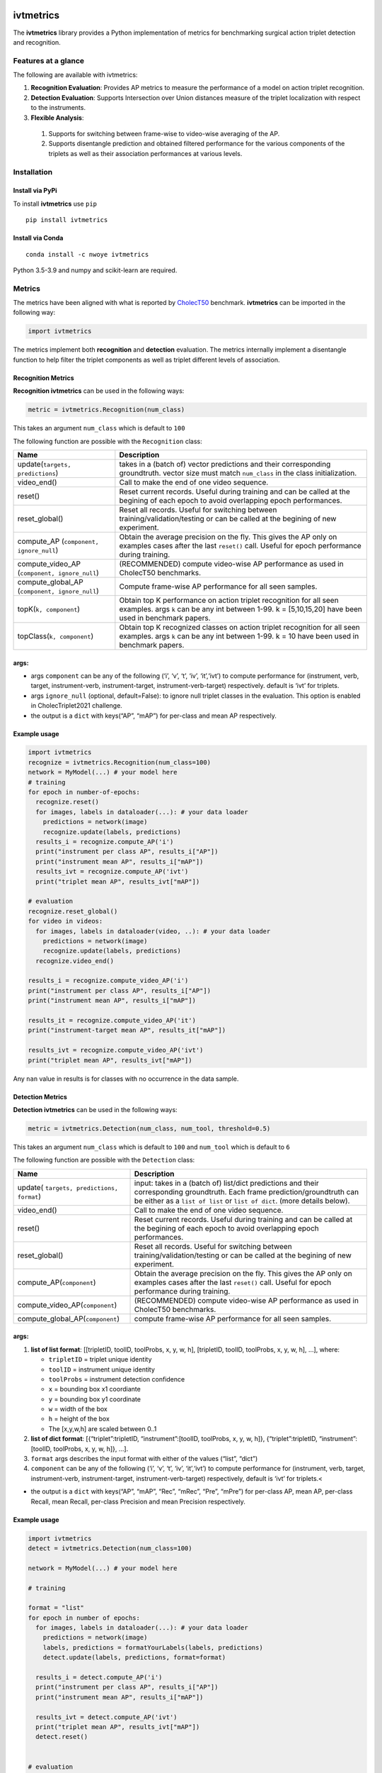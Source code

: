|PyPI version|

ivtmetrics
==========

The **ivtmetrics** library provides a Python implementation of metrics for benchmarking surgical action triplet detection and recognition.

Features at a glance
--------------------

The following are available with ivtmetrics:

1. **Recognition Evaluation**: Provides AP metrics to measure the performance of a model on action triplet recognition.
2. **Detection Evaluation**: Supports Intersection over Union distances measure of the triplet localization with respect to the instruments.
3. **Flexible Analysis**: 
 (1) Supports for switching between frame-wise to video-wise averaging of the AP.
 (2) Supports disentangle prediction and obtained filtered performance for the various components of the triplets as well as their association performances at various levels.

Installation
------------

Install via PyPi
~~~~~~~~~~~~~~~~

To install **ivtmetrics** use ``pip``

::

   pip install ivtmetrics

Install via Conda
~~~~~~~~~~~~~~~~~

::

   conda install -c nwoye ivtmetrics

Python 3.5-3.9 and numpy and scikit-learn are required.


Metrics
-------

The metrics have been aligned with what is reported by `CholecT50 <https://www.sciencedirect.com/science/article/abs/pii/S1361841522000846>`__ benchmark. **ivtmetrics** can be imported in the following way:

.. code:: python

   import ivtmetrics

The metrics implement both **recognition** and **detection** evaluation.
The metrics internally implement a disentangle function to help filter
the triplet components as well as triplet different levels of
association.

Recognition Metrics
~~~~~~~~~~~~~~~~~~~

**Recognition ivtmetrics** can be used in the following ways:

.. code:: python

   metric = ivtmetrics.Recognition(num_class)

This takes an argument ``num_class`` which is default to ``100``

The following function are possible with the ``Recognition`` class:

+-----------------------------------+-----------------------------------+
| Name                              | Description                       |
+===================================+===================================+
| update(``targets, predictions``)  | takes in a (batch of) vector      |
|                                   | predictions and their             |
|                                   | corresponding groundtruth. vector |
|                                   | size must match ``num_class`` in  |
|                                   | the class initialization.         |
+-----------------------------------+-----------------------------------+
| video_end()                       | Call to make the end of one video |
|                                   | sequence.                         |
+-----------------------------------+-----------------------------------+
| reset()                           | Reset current records. Useful     |
|                                   | during training and can be called |
|                                   | at the begining of each epoch to  |
|                                   | avoid overlapping epoch           |
|                                   | performances.                     |
+-----------------------------------+-----------------------------------+
| reset_global()                    | Reset all records. Useful for     |
|                                   | switching between                 |
|                                   | training/validation/testing or    |
|                                   | can be called at the begining of  |
|                                   | new experiment.                   |
+-----------------------------------+-----------------------------------+
| compute_AP                        | Obtain the average precision on   |
| (``component, ignore_null``)      | the fly. This gives the AP only   |
|                                   | on examples cases after the last  |
|                                   | ``reset()`` call. Useful for      |
|                                   | epoch performance during          |
|                                   | training.                         |
+-----------------------------------+-----------------------------------+
| compute_video_AP                  | (RECOMMENDED) compute video-wise  |
| (``component, ignore_null``)      | AP performance as used in         |
|                                   | CholecT50 benchmarks.             |
+-----------------------------------+-----------------------------------+
| compute_global_AP                 | Compute frame-wise AP performance |
| (``component, ignore_null``)      | for all seen samples.             |
+-----------------------------------+-----------------------------------+
| topK(``k, component``)            | Obtain top K performance on       |
|                                   | action triplet recognition for    |
|                                   | all seen examples. args ``k`` can |
|                                   | be any int between 1-99. k =      |
|                                   | [5,10,15,20] have been used in    |
|                                   | benchmark papers.                 |
+-----------------------------------+-----------------------------------+
| topClass(``k, component``)        | Obtain top K recognized classes   |
|                                   | on action triplet recognition for |
|                                   | all seen examples. args ``k`` can |
|                                   | be any int between 1-99. k = 10   |
|                                   | have been used in benchmark       |
|                                   | papers.                           |
+-----------------------------------+-----------------------------------+

args:
~~~~~

-  args ``component`` can be any of the following (‘i’, ‘v’, ‘t’, ‘iv’,
   ‘it’,‘ivt’) to compute performance for (instrument, verb, target,
   instrument-verb, instrument-target, instrument-verb-target)
   respectively. default is ‘ivt’ for triplets.
-  args ``ignore_null`` (optional, default=False): to ignore null
   triplet classes in the evaluation. This option is enabled in
   CholecTriplet2021 challenge.
-  the output is a ``dict`` with keys(“AP”, “mAP”) for per-class and
   mean AP respectively.


Example usage
~~~~~~~~~~~~~~

.. code:: python

   import ivtmetrics
   recognize = ivtmetrics.Recognition(num_class=100)
   network = MyModel(...) # your model here 
   # training
   for epoch in number-of-epochs:
     recognize.reset()
     for images, labels in dataloader(...): # your data loader
       predictions = network(image)
       recognize.update(labels, predictions)
     results_i = recognize.compute_AP('i')
     print("instrument per class AP", results_i["AP"])
     print("instrument mean AP", results_i["mAP"])
     results_ivt = recognize.compute_AP('ivt')
     print("triplet mean AP", results_ivt["mAP"])

   # evaluation
   recognize.reset_global()
   for video in videos:
     for images, labels in dataloader(video, ..): # your data loader
       predictions = network(image)
       recognize.update(labels, predictions)
     recognize.video_end()
       
   results_i = recognize.compute_video_AP('i')
   print("instrument per class AP", results_i["AP"])
   print("instrument mean AP", results_i["mAP"])

   results_it = recognize.compute_video_AP('it')
   print("instrument-target mean AP", results_it["mAP"])

   results_ivt = recognize.compute_video_AP('ivt')
   print("triplet mean AP", results_ivt["mAP"])

Any ``nan`` value in results is for classes with no occurrence in the
data sample.

Detection Metrics
~~~~~~~~~~~~~~~~~

**Detection ivtmetrics** can be used in the following ways:

.. code:: python

   metric = ivtmetrics.Detection(num_class, num_tool, threshold=0.5)

This takes an argument ``num_class`` which is default to ``100`` and
``num_tool`` which is default to ``6``

The following function are possible with the ``Detection`` class:

+-----------------------------------+-----------------------------------+
| Name                              | Description                       |
+===================================+===================================+
| update(                           | input: takes in a (batch of)      |
| ``targets, predictions, format``) | list/dict predictions and their   |
|                                   | corresponding groundtruth. Each   |
|                                   | frame prediction/groundtruth can  |
|                                   | be either as a ``list of list``   |
|                                   | or ``list of dict``. (more        |
|                                   | details below).                   |
+-----------------------------------+-----------------------------------+
| video_end()                       | Call to make the end of one video |
|                                   | sequence.                         |
+-----------------------------------+-----------------------------------+
| reset()                           | Reset current records. Useful     |
|                                   | during training and can be called |
|                                   | at the begining of each epoch to  |
|                                   | avoid overlapping epoch           |
|                                   | performances.                     |
+-----------------------------------+-----------------------------------+
| reset_global()                    | Reset all records. Useful for     |
|                                   | switching between                 |
|                                   | training/validation/testing or    |
|                                   | can be called at the begining of  |
|                                   | new experiment.                   |
+-----------------------------------+-----------------------------------+
| compute_AP(``component``)         | Obtain the average precision on   |
|                                   | the fly. This gives the AP only   |
|                                   | on examples cases after the last  |
|                                   | ``reset()`` call. Useful for      |
|                                   | epoch performance during          |
|                                   | training.                         |
+-----------------------------------+-----------------------------------+
| compute_video_AP(``component``)   | (RECOMMENDED) compute video-wise  |
|                                   | AP performance as used in         |
|                                   | CholecT50 benchmarks.             |
+-----------------------------------+-----------------------------------+
| compute_global_AP(``component``)  | compute frame-wise AP performance |
|                                   | for all seen samples.             |
+-----------------------------------+-----------------------------------+


args:
~~~~~

1. **list of list format**: [[tripletID, toolID, toolProbs, x, y, w, h],
   [tripletID, toolID, toolProbs, x, y, w, h], …], where:

   -  ``tripletID`` = triplet unique identity
   -  ``toolID`` = instrument unique identity
   -  ``toolProbs`` = instrument detection confidence
   -  ``x`` = bounding box x1 coordiante
   -  ``y`` = bounding box y1 coordinate
   -  ``w`` = width of the box
   -  ``h`` = height of the box
   -  The [x,y,w,h] are scaled between 0..1

2. **list of dict format**: [{“triplet”:tripletID, “instrument”:[toolID,
   toolProbs, x, y, w, h]}, {“triplet”:tripletID, “instrument”:[toolID,
   toolProbs, x, y, w, h]}, …].
3. ``format`` args describes the input format with either of the values
   (“list”, “dict”)
4. ``component`` can be any of the following (‘i’, ‘v’, ‘t’, ‘iv’,
   ‘it’,‘ivt’) to compute performance for (instrument, verb, target,
   instrument-verb, instrument-target, instrument-verb-target)
   respectively, default is ‘ivt’ for triplets.<

-  the output is a ``dict`` with keys(“AP”, “mAP”, “Rec”, “mRec”, “Pre”,
   “mPre”) for per-class AP, mean AP, per-class Recall, mean Recall,
   per-class Precision and mean Precision respectively.


Example usage
~~~~~~~~~~~~~

.. code:: python

   import ivtmetrics
   detect = ivtmetrics.Detection(num_class=100)

   network = MyModel(...) # your model here

   # training

   format = "list"
   for epoch in number of epochs:
     for images, labels in dataloader(...): # your data loader
       predictions = network(image)
       labels, predictions = formatYourLabels(labels, predictions)
       detect.update(labels, predictions, format=format)
         
     results_i = detect.compute_AP('i')
     print("instrument per class AP", results_i["AP"])
     print("instrument mean AP", results_i["mAP"])
       
     results_ivt = detect.compute_AP('ivt')
     print("triplet mean AP", results_ivt["mAP"])
     detect.reset()


   # evaluation

   format = "dict"
   for video in videos:
     for images, labels in dataloader(video, ..): # your data loader
       predictions = network(image)
       labels, predictions = formatYourLabels(labels, predictions)
       detect.update(labels, predictions, format=format)
     detect.video_end()
       
   results_ivt = detect.compute_video_AP('ivt')
   print("triplet mean AP", results_ivt["mAP"])
   print("triplet mean recall", results_ivt["mRec"])
   print("triplet mean precision", results_ivt["mPre"])

Any ``nan`` value in results is for classes with no occurrence in the
data sample.


Disentangle
~~~~~~~~~~~

Although, the ``Detection()`` and ``Recognition()`` classes uses the
``Disentangle()`` internally, this function can still be used
independently for component filtering in the following ways:

.. code:: python

   filter = ivtmetrics.Disentangle()

Afterwards, each of the component’s predictions/labels can be filtered
from the main triplet’s predictions/labels as follows:

.. code:: python

   i_labels = filter.extract(inputs=ivt_labels, component="i")
   v_preds  = filter.extract(inputs=ivt_preds, component="v")
   t_preds  = filter.extract(inputs=ivt_preds, component="t")
   iv_labels = filter.extract(inputs=ivt_labels, component="iv")
   it_labels = filter.extract(inputs=ivt_labels, component="it")


Triplet Association Scores (TAS)
~~~~~~~~~~~~~~~~~~~~~~~~~~~~~~~~

This assesses the quality of bounding box - triplet ids association. using
the following metrics: 

- **LM: localize and match**: percentage of triplets localized at threshold (θ) and matched with correct triplet ids. 
- **PLM: partially localize and match**: percentage of triplets matched with correct triplet ids but localization overlap is less than θ. 
- **IDS: identity switch**: percentage of triplets localized at θ but with swapped ids within the frame. 
- **IDS: identity miss**: percentage of triplets localized at θ but with incorrect ids (not swapped). 
- **MIL: missed localization**: percentage of triplets matched with correct triplet ids with no matching localization bounding boxes. 
- **RFP: remaining false positive**: remaining false alarms after all other scores has been considered. 
- **RFN: remaining false negative**: remaining missed predictions after all other scores has been considered.

The TAS metrics are automatically computed within the Detection class of ivtmetrics. The results are accessed using the TAS metrics acronymns as keys, such as:

.. code:: python

   import ivtmetrics
   detect = ivtmetrics.Detection(num_class=100)
   """
     after a series of detect.update() call    
   """
   results_ivt = detect.compute_video_AP('ivt')
   print("triplet matched and localized", results_ivt["ml"])
   print("triplet identity switchd", results_ivt["ids"])
   print("triplet missed localization", results_ivt["mil"])

 
Docker
------

coming soon ..


Citation
--------

If you use this metrics in your project or research, please consider
citing the associated publication:

- Nwoye, C.I. and. Padoy, N. (2022) Data Splits and Metrics for Benchmarking Methods on Surgical Action Triplet Datasets. arXiv PrePrint arXiv:2204.05235.

**Bibtex:**

::

   @article{nwoye2022data,
     title={Data Splits and Metrics for Benchmarking Methods on Surgical Action Triplet Datasets},
     author={Nwoye, Chinedu Innocent and Padoy, Nicolas},
     journal={arXiv preprint arXiv:2204.05235},
     year={2022}
   }




References
----------

1. Nwoye, C. I., Yu, T., Gonzalez, C., Seeliger, B., Mascagni, P.,
   Mutter, D., … & Padoy, N. (2021). Rendezvous: Attention Mechanisms
   for the Recognition of Surgical Action Triplets in Endoscopic Videos.
   arXiv preprint arXiv:2109.03223.
2. Nwoye, C. I., Gonzalez, C., Yu, T., Mascagni, P., Mutter, D.,
   Marescaux, J., & Padoy, N. (2020, October). Recognition of
   instrument-tissue interactions in endoscopic videos via action
   triplets. In International Conference on Medical Image Computing and
   Computer-Assisted Intervention (pp. 364-374). Springer, Cham.
3. http://camma.u-strasbg.fr/datasets
4. https://cholectriplet2022.grand-challenge.org
5. https://cholectriplet2021.grand-challenge.org


License
-------

::

   BSD 2-Clause License

   Copyright (c) 2022, Research Group CAMMA
   All rights reserved.

   Redistribution and use in source and binary forms, with or without
   modification, are permitted provided that the following conditions are met:

   1. Redistributions of source code must retain the above copyright notice, this
      list of conditions and the following disclaimer.

   2. Redistributions in binary form must reproduce the above copyright notice,
      this list of conditions and the following disclaimer in the documentation
      and/or other materials provided with the distribution.

   THIS SOFTWARE IS PROVIDED BY THE COPYRIGHT HOLDERS AND CONTRIBUTORS "AS IS"
   AND ANY EXPRESS OR IMPLIED WARRANTIES, INCLUDING, BUT NOT LIMITED TO, THE
   IMPLIED WARRANTIES OF MERCHANTABILITY AND FITNESS FOR A PARTICULAR PURPOSE ARE
   DISCLAIMED. IN NO EVENT SHALL THE COPYRIGHT HOLDER OR CONTRIBUTORS BE LIABLE
   FOR ANY DIRECT, INDIRECT, INCIDENTAL, SPECIAL, EXEMPLARY, OR CONSEQUENTIAL
   DAMAGES (INCLUDING, BUT NOT LIMITED TO, PROCUREMENT OF SUBSTITUTE GOODS OR
   SERVICES; LOSS OF USE, DATA, OR PROFITS; OR BUSINESS INTERRUPTION) HOWEVER
   CAUSED AND ON ANY THEORY OF LIABILITY, WHETHER IN CONTRACT, STRICT LIABILITY,
   OR TORT (INCLUDING NEGLIGENCE OR OTHERWISE) ARISING IN ANY WAY OUT OF THE USE
   OF THIS SOFTWARE, EVEN IF ADVISED OF THE POSSIBILITY OF SUCH DAMAGE.```

.. |PyPI version| image:: vertopal_6dee18b74fe94d8dbedbe791e7a0fa62/6dfb177ee0e65f025ad94cc9e1e46ad756f8e080.svg
   :target: https://pypi.org/project/ivtmetrics/0.1.2/